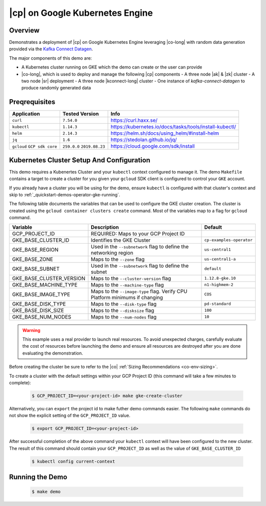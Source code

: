 .. _quickstart-demos-operator-gke

|cp| on Google Kubernetes Engine
======================================

========
Overview
========

Demonstrates a deployment of |cp| on Google Kubernetes Engine leveraging |co-long| with random data generation
provided via the `Kafka Connect Datagen <https://www.confluent.io/hub/confluentinc/kafka-connect-datagen>`__.

The major components of this demo are:

- A Kubernetes cluster running on GKE which the demo can create or the user can provide
- |co-long|, which is used to deploy and manage the following |cp| components
  - A three node |ak| & |zk| cluster
  - A two node |sr| deployment
  - A three node |kconnect-long| cluster
  - One instance of `kafka-connect-datagen` to produce randomly generated data

==============
Preqrequisites
==============

+------------------+----------------+---------------------------------------------------------+
| Application      | Tested Version | Info                                                    |
+==================+================+=========================================================+
| ``curl``         | ``7.54.0``     | https://curl.haxx.se/                                   |
+------------------+----------------+---------------------------------------------------------+
| ``kubectl``      | ``1.14.3``     | https://kubernetes.io/docs/tasks/tools/install-kubectl/ |
+------------------+----------------+---------------------------------------------------------+
| ``helm``         | ``2.14.3``     | https://helm.sh/docs/using_helm/#install-helm           |
+------------------+----------------+---------------------------------------------------------+
| ``jq``           | ``1.6``        | https://stedolan.github.io/jq/                          |
+------------------+----------------+---------------------------------------------------------+
| ``gcloud``       | ``259.0.0``    |  https://cloud.google.com/sdk/install                   |
| ``GCP sdk core`` | ``2019.08.23`` |                                                         |
+------------------+----------------+---------------------------------------------------------+

==========================================
Kubernetes Cluster Setup And Configuration
==========================================

This demo requires a Kubenertes Cluster and your ``kubectl`` context configured to manage it.
The demo ``Makefile`` contains a target to create a cluster for you given your ``gcloud`` SDK client 
is configured to control your ``GKE`` account.

If you already have a cluster you will be using for the demo, ensure ``kubectl`` is configured with that
cluster's context and skip to :ref:`_quickstart-demos-operator-gke-running`.

The following table documents the variables that can be used to configure the GKE cluster creation.
The cluster is created using the ``gcloud container clusters create`` command.  Most of the variables
map to a flag for ``gcloud`` command.

+--------------------------+------------------------------------------------------------------------------+--------------------------+
| Variable                 | Description                                                                  | Default                  |
+==========================+==============================================================================+==========================+
| GCP_PROJECT_ID           | REQUIRED: Maps to your GCP Project ID                                        |                          |
+--------------------------+------------------------------------------------------------------------------+--------------------------+
| GKE_BASE_CLUSTER_ID      | Identifies the GKE Cluster                                                   | ``cp-examples-operator`` |
+--------------------------+------------------------------------------------------------------------------+--------------------------+
| GKE_BASE_REGION          | Used in the ``--subnetwork`` flag to define the networking region            | ``us-central1``          |
+--------------------------+------------------------------------------------------------------------------+--------------------------+
| GKE_BASE_ZONE            | Maps to the ``--zone`` flag                                                  | ``us-central1-a``        |
+--------------------------+------------------------------------------------------------------------------+--------------------------+
| GKE_BASE_SUBNET          | Used in the ``--subnetwork`` flag to define the subnet                       | ``default``              |
+--------------------------+------------------------------------------------------------------------------+--------------------------+
| GKE_BASE_CLUSTER_VERSION | Maps to the ``--cluster-version`` flag                                       | ``1.12.8-gke.10``        |
+--------------------------+------------------------------------------------------------------------------+--------------------------+
| GKE_BASE_MACHINE_TYPE    | Maps to the ``--machine-type`` flag                                          | ``n1-highmem-2``         |
+--------------------------+------------------------------------------------------------------------------+--------------------------+
| GKE_BASE_IMAGE_TYPE      | Maps to the ``--image-type`` flag.  Verify CPU Platform minimums if changing | ``COS``                  |
+--------------------------+------------------------------------------------------------------------------+--------------------------+
| GKE_BASE_DISK_TYPE       | Maps to the ``--disk-type`` flag                                             | ``pd-standard``          |
+--------------------------+------------------------------------------------------------------------------+--------------------------+
| GKE_BASE_DISK_SIZE       | Maps to the ``--disksize`` flag                                              | ``100``                  |
+--------------------------+------------------------------------------------------------------------------+--------------------------+
| GKE_BASE_NUM_NODES       | Maps to the ``--num-nodes`` flag                                             | ``10``                   |
+--------------------------+------------------------------------------------------------------------------+--------------------------+

.. warning:: This example uses a real provider to launch real resources. To avoid unexpected charges, carefully evaluate the cost of resources before launching the demo and ensure all resources are destroyed after you are done evaluating the demonstration. 

Before creating the cluster be sure to refer to the |co| :ref:`Sizing Recommendations <co-env-sizing>`.

To create a cluster with the default settings within your GCP Project ID (this command will take a few minutes to complete):

  .. sourcecode:: bash

    $ GCP_PROJECT_ID=<your-project-id> make gke-create-cluster

Alternatively, you can ``export`` the project id to make futher demo commands easier.  The following ``make`` commands do not show the explicit setting of the ``GCP_PROJECT_ID`` value.

  .. sourcecode:: bash

    $ export GCP_PROJECT_ID=<your-project-id>

After successful completion of the above command your ``kubectl`` context will have been configured to the new cluster.  The result of this command should contain your ``GCP_PROJECT_ID`` as well as the value of ``GKE_BASE_CLUSTER_ID``

  .. sourcecode:: bash

    $ kubectl config current-context 

.. _quickstart-demos-operator-gke-running
================
Running the Demo
================

  .. sourcecode:: bash

    $ make demo

